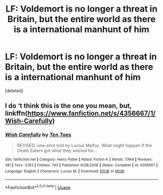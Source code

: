 #+TITLE: LF: Voldemort is no longer a threat in Britain, but the entire world as there is a international manhunt of him

* LF: Voldemort is no longer a threat in Britain, but the entire world as there is a international manhunt of him
:PROPERTIES:
:Score: 6
:DateUnix: 1586853227.0
:DateShort: 2020-Apr-14
:FlairText: Request
:END:
[deleted]


** I do ‘t think this is the one you mean, but, linkffn([[https://www.fanfiction.net/s/4356667/1/Wish-Carefully]])
:PROPERTIES:
:Author: Sefera17
:Score: 1
:DateUnix: 1586892532.0
:DateShort: 2020-Apr-14
:END:

*** [[https://www.fanfiction.net/s/4356667/1/][*/Wish Carefully/*]] by [[https://www.fanfiction.net/u/1193258/Ten-Toes][/Ten Toes/]]

#+begin_quote
  REVISED. one-shot told by Lucius Malfoy. What might happen if the Death Eaters got what they wished for...
#+end_quote

^{/Site/:} ^{fanfiction.net} ^{*|*} ^{/Category/:} ^{Harry} ^{Potter} ^{*|*} ^{/Rated/:} ^{Fiction} ^{K} ^{*|*} ^{/Words/:} ^{7,964} ^{*|*} ^{/Reviews/:} ^{381} ^{*|*} ^{/Favs/:} ^{3,183} ^{*|*} ^{/Follows/:} ^{743} ^{*|*} ^{/Published/:} ^{6/28/2008} ^{*|*} ^{/Status/:} ^{Complete} ^{*|*} ^{/id/:} ^{4356667} ^{*|*} ^{/Language/:} ^{English} ^{*|*} ^{/Characters/:} ^{Lucius} ^{M.} ^{*|*} ^{/Download/:} ^{[[http://www.ff2ebook.com/old/ffn-bot/index.php?id=4356667&source=ff&filetype=epub][EPUB]]} ^{or} ^{[[http://www.ff2ebook.com/old/ffn-bot/index.php?id=4356667&source=ff&filetype=mobi][MOBI]]}

--------------

*FanfictionBot*^{2.0.0-beta} | [[https://github.com/tusing/reddit-ffn-bot/wiki/Usage][Usage]]
:PROPERTIES:
:Author: FanfictionBot
:Score: 1
:DateUnix: 1586892556.0
:DateShort: 2020-Apr-14
:END:

